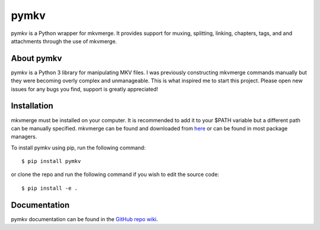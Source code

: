 pymkv
=====

|PyPI Version|
|Codacy Badge|
|License|

pymkv is a Python wrapper for mkvmerge. It provides support for muxing, splitting, linking, chapters, tags, and
and attachments through the use of mkvmerge.

About pymkv
-----------

pymkv is a Python 3 library for manipulating MKV files. I was previously constructing mkvmerge commands manually but
they were becoming overly complex and unmanageable. This is what inspired me to start this project. Please open
new issues for any bugs you find, support is greatly appreciated!

Installation
------------

mkvmerge must be installed on your computer. It is recommended to add it to your $PATH variable but a
different path can be manually specified. mkvmerge can be found and downloaded from
`here <https://mkvtoolnix.download/downloads.html>`__ or can be found in most package managers.

To install pymkv using pip, run the following command:

::

    $ pip install pymkv

or clone the repo and run the following command if you wish to edit the source code:

::

    $ pip install -e .

Documentation
-------------

pymkv documentation can be found in the `GitHub repo wiki <https://github.com/sheldonkwoodward/pymkv/wiki>`__.

.. |PyPI Version| image::  https://img.shields.io/pypi/sheldonkwoodward/pymkv.svg
    :target: https://pypi.python.org/pypi/pymkv/
    :alt: Latest Version in PyPI

.. |Codacy Badge| image:: https://api.codacy.com/project/badge/Grade/e1fe077d95f74a5886c557024777c26c
   :target: https://www.codacy.com/app/sheldonkwoodward/pymkv?utm_source=github.com&utm_medium=referral&utm_content=sheldonkwoodward/pymkv&utm_campaign=Badge_Grade

.. |License| image:: https://img.shields.io/github/license/sheldonkwoodward/pymkv.svg   :alt: GitHub license
    :target: https://github.com/sheldonkwoodward/pymkv/blob/develop/LICENSE.txt
